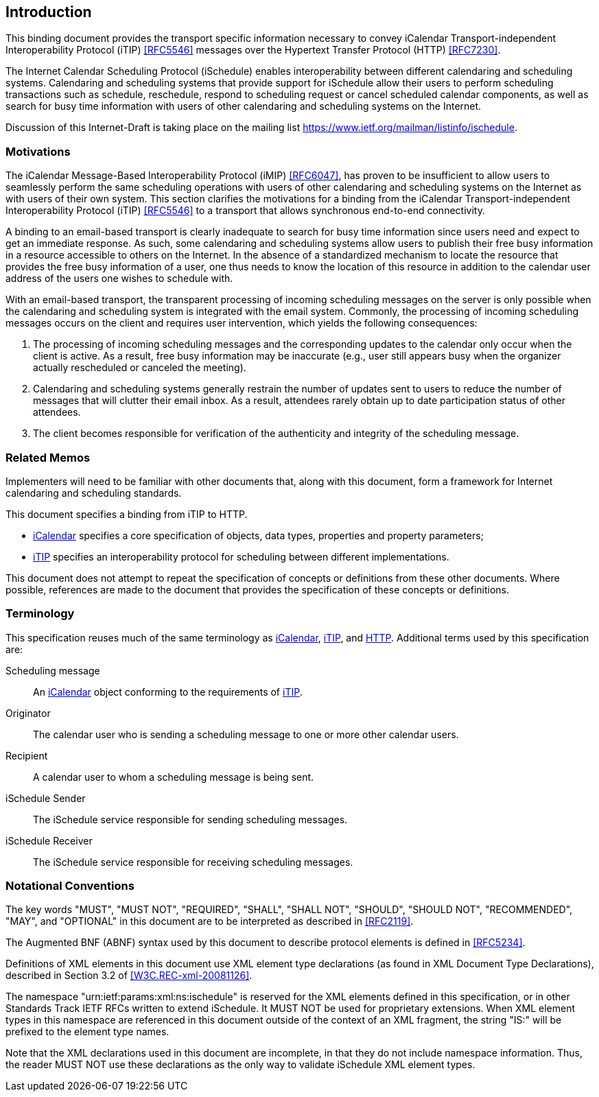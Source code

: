 [[introduction]]
== Introduction

This binding document provides the transport specific information necessary to
convey iCalendar Transport-independent Interoperability Protocol (iTIP)
<<RFC5546>> messages over the Hypertext Transfer Protocol (HTTP) <<RFC7230>>.

The Internet Calendar Scheduling Protocol (iSchedule) enables interoperability
between different calendaring and scheduling systems. Calendaring and scheduling
systems that provide support for iSchedule allow their users to perform
scheduling transactions such as schedule, reschedule, respond to scheduling
request or cancel scheduled calendar components, as well as search for busy time
information with users of other calendaring and scheduling systems on the
Internet.

Discussion of this Internet-Draft is taking place on the mailing list
<https://www.ietf.org/mailman/listinfo/ischedule>.

=== Motivations

The iCalendar Message-Based Interoperability Protocol (iMIP) <<RFC6047>>, has
proven to be insufficient to allow users to seamlessly perform the same
scheduling operations with users of other calendaring and scheduling systems on
the Internet as with users of their own system. This section clarifies the
motivations for a binding from the iCalendar Transport-independent
Interoperability Protocol (iTIP) <<RFC5546>> to a transport that allows
synchronous end-to-end connectivity.

A binding to an email-based transport is clearly inadequate to search for busy
time information since users need and expect to get an immediate response. As
such, some calendaring and scheduling systems allow users to publish their free
busy information in a resource accessible to others on the Internet. In the
absence of a standardized mechanism to locate the resource that provides the
free busy information of a user, one thus needs to know the location of this
resource in addition to the calendar user address of the users one wishes to
schedule with.

With an email-based transport, the transparent processing of incoming scheduling
messages on the server is only possible when the calendaring and scheduling
system is integrated with the email system. Commonly, the processing of incoming
scheduling messages occurs on the client and requires user intervention, which
yields the following consequences:

. The processing of incoming scheduling messages and the corresponding updates
to the calendar only occur when the client is active. As a result, free busy
information may be inaccurate (e.g., user still appears busy when the organizer
actually rescheduled or canceled the meeting).

. Calendaring and scheduling systems generally restrain the number of updates
sent to users to reduce the number of messages that will clutter their email
inbox. As a result, attendees rarely obtain up to date participation status of
other attendees.

. The client becomes responsible for verification of the authenticity and
integrity of the scheduling message.

=== Related Memos

Implementers will need to be familiar with other documents that, along with this
document, form a framework for Internet calendaring and scheduling standards.

This document specifies a binding from iTIP to HTTP.

* <<RFC5545,iCalendar>> specifies a core specification of objects, data types,
properties and property parameters;

* <<RFC5546,iTIP>> specifies an interoperability protocol for scheduling between
different implementations.

This document does not attempt to repeat the specification of concepts or
definitions from these other documents. Where possible, references are made to
the document that provides the specification of these concepts or definitions.

=== Terminology

This specification reuses much of the same terminology as <<RFC5545,iCalendar>>,
<<RFC5546,iTIP>>, and <<RFC7230,HTTP>>. Additional terms used by this
specification are:

Scheduling message:: An <<RFC5545,iCalendar>> object conforming to the
requirements of <<RFC5546,iTIP>>.

Originator:: The calendar user who is sending a scheduling message to one or
more other calendar users.

Recipient:: A calendar user to whom a scheduling message is being sent.

iSchedule Sender:: The iSchedule service responsible for sending scheduling
messages.

iSchedule Receiver:: The iSchedule service responsible for receiving scheduling
messages.

=== Notational Conventions

The key words "MUST", "MUST NOT", "REQUIRED", "SHALL", "SHALL NOT", "SHOULD",
"SHOULD NOT", "RECOMMENDED", "MAY", and "OPTIONAL" in this document are to be
interpreted as described in <<RFC2119>>.

The Augmented BNF (ABNF) syntax used by this document to describe protocol
elements is defined in <<RFC5234>>.

Definitions of XML elements in this document use XML element type declarations
(as found in XML Document Type Declarations), described in Section 3.2 of
<<W3C.REC-xml-20081126>>.

The namespace "urn:ietf:params:xml:ns:ischedule" is reserved for the XML
elements defined in this specification, or in other Standards Track IETF RFCs
written to extend iSchedule. It MUST NOT be used for proprietary extensions.
When XML element types in this namespace are referenced in this document outside
of the context of an XML fragment, the string "IS:" will be prefixed to the
element type names.

Note that the XML declarations used in this document are incomplete, in that
they do not include namespace information. Thus, the reader MUST NOT use these
declarations as the only way to validate iSchedule XML element types.
